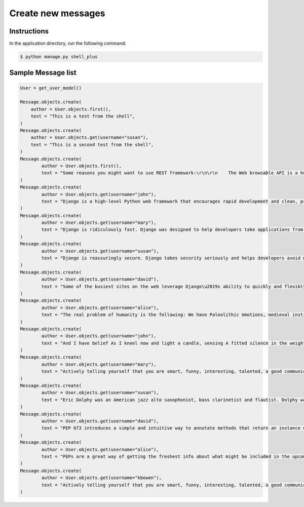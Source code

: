 Create new messages
===================


Instructions
------------

In the application directory, run the following command:

.. code-block:: console

    $ python manage.py shell_plus

Sample Message list
-------------------

.. code-block:: console

    User = get_user_model()

    Message.objects.create(
        author = User.objects.first(),
        text = "This is a test from the shell",
    )
    Message.objects.create(
        author = User.objects.get(username="susan"),
        text = "This is a second test from the shell",
    )
    Message.objects.create(
            author = User.objects.first(),
            text = "Some reasons you might want to use REST framework:\r\n\r\n    The Web browsable API is a huge usability win for your developers.\r\n    Authentication policies including packages for OAuth1a and OAuth2.\r\n    Serialization that supports both ORM and non-ORM data sources.\r\n    Customizable all the way down - just use regular function-based views if you don't need the more powerful features.\r\n    Extensive documentation, and great community support.\r\n    Used and trusted by internationally recognised companies including Mozilla, Red Hat, Heroku, and Eventbrite.",
    )
    Message.objects.create(
            author = User.objects.get(username="john"),
            text = "Django is a high-level Python web framework that encourages rapid development and clean, pragmatic design.",
    )
    Message.objects.create(
            author = User.objects.get(username="mary"),
            text = "Django is ridiculously fast. Django was designed to help developers take applications from concept to completion as quickly as possible.",
    )
    Message.objects.create(
            author = User.objects.get(username="susan"),
            text = "Django is reassuringly secure. Django takes security seriously and helps developers avoid many common security mistakes.",
    )
    Message.objects.create(
            author = User.objects.get(username="david"),
            text = "Some of the busiest sites on the web leverage Django\u2019s ability to quickly and flexibly scale."
    )
    Message.objects.create(
            author = User.objects.get(username="alice"),
            text = "The real problem of humanity is the following: We have Paleolithic emotions, medieval institutions and godlike technology. And it is terrifically dangerous, and it is now approaching a point of crisis overall.",
    )
    Message.objects.create(
            author = User.objects.get(username="john"),
            text = "And I have belief As I kneel now and light a candle, sensing A fitted silence in the weight of things. I am a man bound by indentures, agreements. All things dilate On the glory of empires, the prelates' zeal, The Saviour's great goodness in all His forms.",
    )
    Message.objects.create(
            author = User.objects.get(username="mary"),
            text = "Actively telling yourself that you are smart, funny, interesting, talented, a good communicator, a good friend, unique, knowledgeable, a quick study, an introspective thinker, or whatever other aspect you want to be, will eventually result in you persuading yourself that this is true.",
    )
    Message.objects.create(
            author = User.objects.get(username="susan"),
            text = "Eric Dolphy was an American jazz alto saxophonist, bass clarinetist and flautist. Dolphy was one of several multi-instrumentalists to gain prominence in the same era. Dolphy extended the vocabulary and boundaries of the alto saxophone, and was among the earliest significant jazz flute soloists.",
    )
    Message.objects.create(
            author = User.objects.get(username="david"),
            text = "PEP 673 introduces a simple and intuitive way to annotate methods that return an instance of their class. This behaves the same as the TypeVar-based approach specified in PEP 484 but is more concise and easier to follow.",
    )
    Message.objects.create(
            author = User.objects.get(username="alice"),
            text = "PEPs are a great way of getting the freshest info about what might be included in the upcoming Python releases. So, in this article we will go over all the proposals that are going to bring some exciting new Python features in a near future!",
    )
    Message.objects.create(
            author = User.objects.get(username="kbowen"),
            text = "Actively telling yourself that you are smart, funny, interesting, talented, a good communicator, a good friend, unique, knowledgeable, a quick study, an introspective thinker, or whatever other aspect you want to be, will eventually result in you persuading yourself that this is true.",
    )

